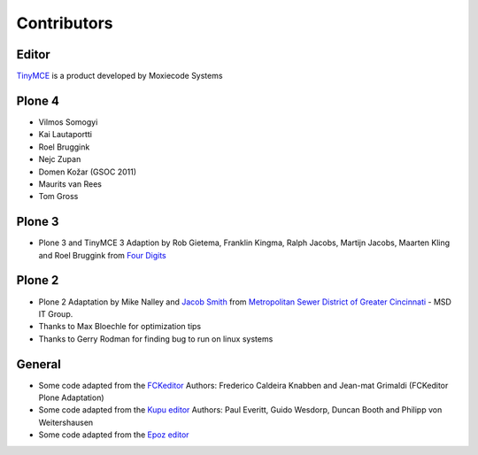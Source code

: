 Contributors
============

Editor
------

`TinyMCE <http://tinymce.moxiecode.com/>`_ is a product developed by Moxiecode
Systems

Plone 4
-------

- Vilmos Somogyi
- Kai Lautaportti
- Roel Bruggink
- Nejc Zupan
- Domen Kožar (GSOC 2011)
- Maurits van Rees
- Tom Gross

Plone 3
-------

- Plone 3 and TinyMCE 3 Adaption by Rob Gietema, Franklin Kingma, Ralph Jacobs,
  Martijn Jacobs, Maarten Kling and Roel Bruggink from
  `Four Digits <http://www.fourdigits.nl/>`_

Plone 2
-------

- Plone 2 Adaptation by Mike Nalley and `Jacob Smith <mailto:turqmr2@gmail.com>`_
  from `Metropolitan Sewer District of Greater Cincinnati <http://msdgc.org>`_ -
  MSD IT Group.
- Thanks to Max Bloechle for optimization tips
- Thanks to Gerry Rodman for finding bug to run on linux systems

General
-------

- Some code adapted from the `FCKeditor <http://www.fckeditor.net>`_
  Authors: Frederico Caldeira Knabben and Jean-mat Grimaldi
  (FCKeditor Plone Adaptation)
- Some code adapted from the `Kupu editor <http://kupu.oscom.org/>`_
  Authors: Paul Everitt, Guido Wesdorp, Duncan Booth and Philipp von
  Weitershausen
- Some code adapted from the `Epoz editor <http://sourceforge.net/projects/epoz/>`_

